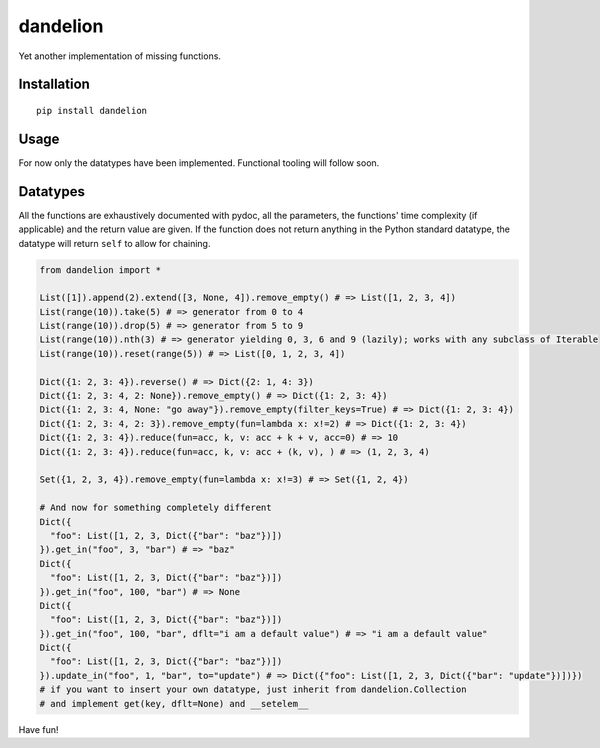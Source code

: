 
dandelion
=============

Yet another implementation of missing functions.

Installation
------------

::

  pip install dandelion

Usage
-----

For now only the datatypes have been implemented.
Functional tooling will follow soon.

Datatypes
---------

All the functions are exhaustively documented with pydoc,
all the parameters, the functions' time complexity (if applicable)
and the return value are given. If the function does not return
anything in the Python standard datatype, the datatype will return
``self`` to allow for chaining.

.. code-block:: python

    from dandelion import *

    List([1]).append(2).extend([3, None, 4]).remove_empty() # => List([1, 2, 3, 4])
    List(range(10)).take(5) # => generator from 0 to 4
    List(range(10)).drop(5) # => generator from 5 to 9
    List(range(10)).nth(3) # => generator yielding 0, 3, 6 and 9 (lazily); works with any subclass of Iterable
    List(range(10)).reset(range(5)) # => List([0, 1, 2, 3, 4])

    Dict({1: 2, 3: 4}).reverse() # => Dict({2: 1, 4: 3})
    Dict({1: 2, 3: 4, 2: None}).remove_empty() # => Dict({1: 2, 3: 4})
    Dict({1: 2, 3: 4, None: "go away"}).remove_empty(filter_keys=True) # => Dict({1: 2, 3: 4})
    Dict({1: 2, 3: 4, 2: 3}).remove_empty(fun=lambda x: x!=2) # => Dict({1: 2, 3: 4})
    Dict({1: 2, 3: 4}).reduce(fun=acc, k, v: acc + k + v, acc=0) # => 10
    Dict({1: 2, 3: 4}).reduce(fun=acc, k, v: acc + (k, v), ) # => (1, 2, 3, 4)

    Set({1, 2, 3, 4}).remove_empty(fun=lambda x: x!=3) # => Set({1, 2, 4})

    # And now for something completely different
    Dict({
      "foo": List([1, 2, 3, Dict({"bar": "baz"})])
    }).get_in("foo", 3, "bar") # => "baz"
    Dict({
      "foo": List([1, 2, 3, Dict({"bar": "baz"})])
    }).get_in("foo", 100, "bar") # => None
    Dict({
      "foo": List([1, 2, 3, Dict({"bar": "baz"})])
    }).get_in("foo", 100, "bar", dflt="i am a default value") # => "i am a default value"
    Dict({
      "foo": List([1, 2, 3, Dict({"bar": "baz"})])
    }).update_in("foo", 1, "bar", to="update") # => Dict({"foo": List([1, 2, 3, Dict({"bar": "update"})])})
    # if you want to insert your own datatype, just inherit from dandelion.Collection
    # and implement get(key, dflt=None) and __setelem__

Have fun!
